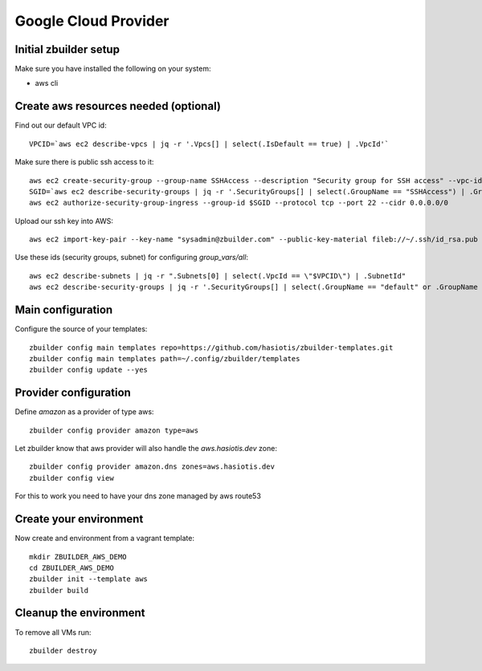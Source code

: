 Google Cloud Provider
=====================

Initial zbuilder setup
----------------------

Make sure you have installed the following on your system:

* aws cli

Create aws resources needed (optional)
--------------------------------------

Find out our default VPC id::

  VPCID=`aws ec2 describe-vpcs | jq -r '.Vpcs[] | select(.IsDefault == true) | .VpcId'`

Make sure there is public ssh access to it::

  aws ec2 create-security-group --group-name SSHAccess --description "Security group for SSH access" --vpc-id $VPCID
  SGID=`aws ec2 describe-security-groups | jq -r '.SecurityGroups[] | select(.GroupName == "SSHAccess") | .GroupId'`
  aws ec2 authorize-security-group-ingress --group-id $SGID --protocol tcp --port 22 --cidr 0.0.0.0/0

Upload our ssh key into AWS::

  aws ec2 import-key-pair --key-name "sysadmin@zbuilder.com" --public-key-material fileb://~/.ssh/id_rsa.pub

Use these ids (security groups, subnet) for configuring *group_vars/all*::

  aws ec2 describe-subnets | jq -r ".Subnets[0] | select(.VpcId == \"$VPCID\") | .SubnetId"
  aws ec2 describe-security-groups | jq -r '.SecurityGroups[] | select(.GroupName == "default" or .GroupName == "SSHAccess") | .GroupId'

Main configuration
------------------

Configure the source of your templates::

  zbuilder config main templates repo=https://github.com/hasiotis/zbuilder-templates.git
  zbuilder config main templates path=~/.config/zbuilder/templates
  zbuilder config update --yes

Provider configuration
----------------------

Define *amazon* as a provider of type aws::

  zbuilder config provider amazon type=aws

Let zbuilder know that aws provider will also handle the *aws.hasiotis.dev* zone::

  zbuilder config provider amazon.dns zones=aws.hasiotis.dev
  zbuilder config view

For this to work you need to have your dns zone managed by aws route53

Create your environment
-----------------------

Now create and environment from a vagrant template::

  mkdir ZBUILDER_AWS_DEMO
  cd ZBUILDER_AWS_DEMO
  zbuilder init --template aws
  zbuilder build

Cleanup the environment
-----------------------

To remove all VMs run::

  zbuilder destroy
